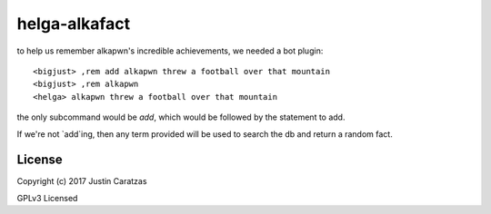 helga-alkafact
===========

to help us remember alkapwn's incredible achievements, we needed a bot plugin::

  <bigjust> ,rem add alkapwn threw a football over that mountain
  <bigjust> ,rem alkapwn
  <helga> alkapwn threw a football over that mountain

the only subcommand would be `add`, which would be followed by the
statement to add.

If we're not `add`ing, then any term provided will be used to search
the db and return a random fact.


License
-------

Copyright (c) 2017 Justin Caratzas

GPLv3 Licensed
